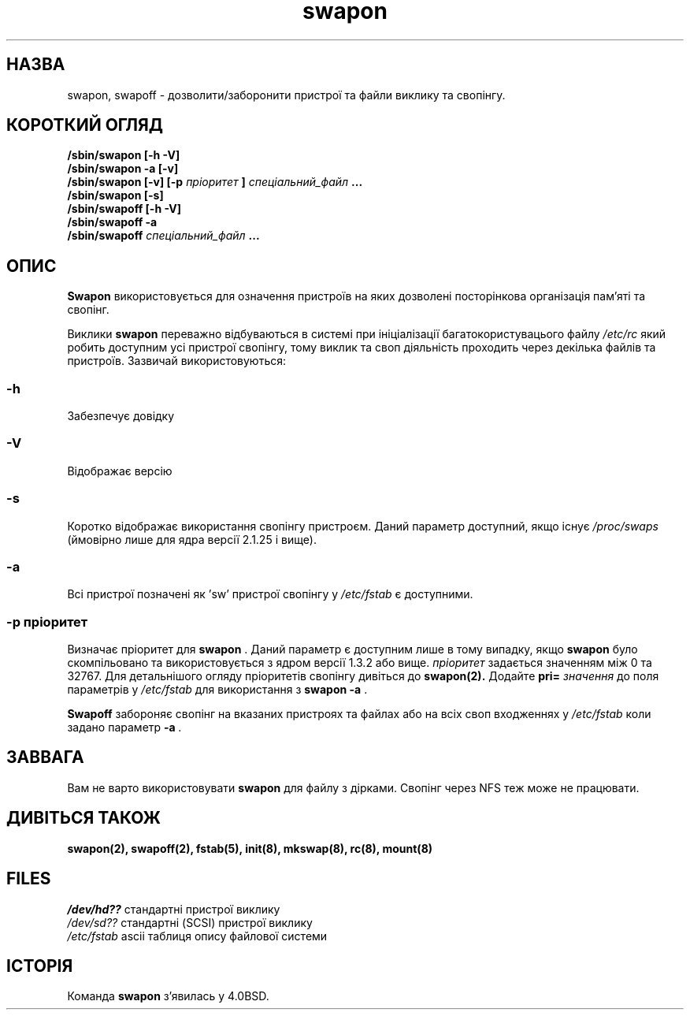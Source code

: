 ." © 2005-2007 DLOU, GNU FDL
." URL: <http://docs.linux.org.ua/index.php/Man_Contents>
." Supported by <docs@linux.org.ua>
."
." Permission is granted to copy, distribute and/or modify this document
." under the terms of the GNU Free Documentation License, Version 1.2
." or any later version published by the Free Software Foundation;
." with no Invariant Sections, no Front-Cover Texts, and no Back-Cover Texts.
." 
." A copy of the license is included  as a file called COPYING in the
." main directory of the man-pages-* source package.
."
." This manpage has been automatically generated by wiki2man.py
." This tool can be found at: <http://wiki2man.sourceforge.net>
." Please send any bug reports, improvements, comments, patches, etc. to
." E-mail: <wiki2man-develop@lists.sourceforge.net>.

.TH "swapon" "8" "2007-10-27-16:31" "© 2005-2007 DLOU, GNU FDL" "2007-10-27-16:31"

." .\" Всі права застережено (c) 1980, 1991 Регенти Університету штату Каліфорнія. 

." .\" 

." .\" Розповсюдження та використання вихідних кодів та двійкових файлів, з 

." .\" подальшим внесенням змін або без змін, дозволяється при дотриманні наступних 

." .\" умов: 

." .\" 1. Розповсюдження вихідного коду повинне дотримуватись інформування 

." .\"    про авторські права, переліку умов та наступних попереджень. 

." .\" 2. Розповсюдження в двійковому форматі повинне відтворювати вказані нижче 

." .\"    інформування про авторські права, перелік умов та наступних попереджень 

." .\"    у документації та/або інших матеріалів, які розповсюджуються з 

." .\"    програмою. 

." .\" 3. Всі рекламні матеріали, які використовують властивості або результат 

." .\"    роботи даного програмного забезпечення повинні містити в собі наступне 

." .\"    повідомлення: 

." .\"	This product includes software developed by the University of 

." .\"	California, Berkeley and its contributors. 

." .\"     (Даний продукт містить в собі програмне забезпечення розроблене 

." .\"      Університетом штату Каліфорнія, Берклі та його співробітників.) 

." .\" 4. Ані назва Університету, ні імена його співробітників не можна 

." .\"    використовувати для підтвердження або рекламування продуктів 

." .\"    взятих з цього програмного забезпечення без попереднього встановленого 

." .\"    письмового дозволу. 

." .\" 

." .\" ДАНЕ ПРОГРАМНЕ ЗАБЕЗПЕЧЕННЯ РОЗРОБЛЕНО РЕГЕНТАМИ ТА СПІВРОБІТНИКАМИ ТА 

." .\" ПОШИРЮЄТЬСЯ ``ТАК ЯК Є'' ТОМУ ЖОДНІ ВИСЛОВЛЮВАННЯ ЧИ ЗАПЕВНЕННЯ, ВКЛЮЧАЮЧИ, 

." .\" АЛЕ НЕ ОБМЕЖУЮЧИСЬ, ЗАПЕВНЕННЯМИ КУПІВЕЛЬНОЇ СПРОМОЖНОСТІ ТА ПРИДАТНОСТІ 

." .\" ДЛЯ ПЕВНИХ ЦІЛЕЙ ЗАПЕРЕЧУЮТЬСЯ. РЕГЕНТИ ТА СПІВРОБІТНИКИ НЕ НЕСУТЬ 

." .\" ВІДПОВІДАЛЬНОСТІ ЗА БЕЗПОСЕРЕДНІ, НЕПРЯМІ, ВИПАДКОВІ, СПЕЦІАЛЬНІ, ТИПОВІ 

." .\" АБО ВАЖЛИВІ ПОШКОДЖЕННЯ (ВКЛЮЧАЮЧИ, АЛЕ НЕ ОБМЕЖУЮЧИСЬ ОТРИМАННЯМ ЧИ 

." .\" ЗАМІНОЮ БЛАГ ТА ПОСЛУГ; ВТРАТОЮ ПРИДАТНОСТІ ДО ВИКОРИСТАННЯ, ДАНИХ АБО 

." .\" ПРИБУТКУ; ЧИ ТЕХНІЧНИХ ЗАТРИМОК) ЯКИМ БИ ЧИНОМ ВОНИ НЕ БУЛИ ЗАВДАНІ ТА 

." .\" НА ЯКІЙ ТЕОРІЇ ПОШКОДЖЕНЬ НЕ ҐРУНТУВАЛИСЯ, ЧИ ПРИ СКОРОЧЕННІ, ТОЧНИХ 

." .\" ПОШКОДЖЕННЯХ, ЧИ ГРОМАДЯНСЬКИМ ПОРУШЕННЯМ ПРАВ (ВКЛЮЧАЮЧИ НЕОБЕРЕЖНІСТЬ ЧИ 

." .\" ЩОСЬ ПОДІБНЕ) ЯКІ Є РЕЗУЛЬТАТОМ ВИКОРИСТАННЯ ДАНОГО ПРОГРАМНОГО 

." .\" ЗАБЕЗПЕЧЕННЯ, НАВІТЬ ЯКЩО БУЛО ПОПЕРЕДЖЕНО ПРО МОЖЛИВІСТЬ ТАКИХ 

." .\" ПОШКОДЖЕНЬ. 

." .\" 

." .\"     @(#)swapon.8	6.3 (Берклі) 3/16/91 

." .\" 

." .\" Нед Гру 27 12:31:30 1992: Змінено faith@cs.unc.edu 

." .\" Суб Бер  6 20:46:02 1993: Змінено faith@cs.unc.edu 

." .\" Суб Жов  9 09:35:30 1993: Перетворено до формату man faith@cs.unc.edu 

." .\" Суб Лис 27 20:22:42 1993: Оновлено авторську інформацію, faith@cs.unc.edu 

." .\" Пон Вер 25 14:12:38 1995: Додано інформацію про параметри -v та -p 

." .\" Вів Кві 30 03:32:07 1996: Додано тексту А. Копенхоефером (A. Koppenhoefer) 

." .\" 

." .TH SWAPON 8 "25 Вересня 1995" "Лінакс 1.x" "Довідник Лінакс Програміста" 

.SH " НАЗВА "
.PP
swapon, swapoff \- дозволити/заборонити пристрої та файли виклику та свопінгу. 

.SH " КОРОТКИЙ ОГЛЯД "
.PP
\fB/sbin/swapon [\-h \-V]\fR 
.br
 \fB/sbin/swapon \-a [\-v]\fR 
.br
  \fB/sbin/swapon [\-v] [\-p \fR \fIпріоритет\fR \fB] \fR \fI спеціальний_файл \fR \fB...\fR 
.br
 \fB/sbin/swapon [\-s]\fR 
.br
 \fB/sbin/swapoff [\-h \-V]\fR 
.br
 \fB/sbin/swapoff \-a\fR 
.br
 \fB/sbin/swapoff\fR \fI спеціальний_файл \fR \fB...\fR

.SH " ОПИС "
.PP
\fBSwapon\fR використовується для означення пристроїв на яких дозволені посторінкова організація пам'яті та свопінг. 

Виклики \fBswapon\fR переважно відбуваються в системі при ініціалізації багатокористувацього файлу \fI/etc/rc\fR який робить доступним усі пристрої свопінгу, тому виклик та своп діяльність проходить через декілька файлів та пристроїв.  Зазвичай використовуються: 

.SS "\-h"

.PP

Забезпечує довідку 

.SS "\-V"

.PP

Відображає версію 

.SS "\-s"

.PP

Коротко відображає використання свопінгу пристроєм. Даний параметр доступний, якщо існує \fI/proc/swaps\fR (ймовірно лише для ядра версії 2.1.25 і вище). 

.SS "\-a"

.PP

Всі пристрої позначені як 'sw' пристрої свопінгу у \fI/etc/fstab\fR є доступними. 

.SS "\-p" \fI пріоритет\fR

.PP

Визначає пріоритет для \fBswapon\fR . Даний параметр є доступним лише в тому випадку, якщо \fBswapon\fR було скомпільовано та використовується з ядром версії 1.3.2 або вище. \fIпріоритет\fR задається значенням між 0 та 32767. Для детальнішого огляду пріоритетів свопінгу дивіться до \fBswapon(2).\fR Додайте \fBpri=\fR \fIзначення\fR до поля параметрів у \fI/etc/fstab\fR для використання з \fBswapon \-a\fR . 

\fBSwapoff\fR забороняє свопінг на вказаних пристроях та файлах або на всіх своп входженнях у \fI/etc/fstab\fR коли задано параметр \fB\-a\fR \fI.\fR

.SH " ЗАВВАГА "
.PP
Вам не варто використовувати \fBswapon\fR для файлу з дірками. Свопінг через NFS теж може не працювати. 

.SH " ДИВІТЬСЯ ТАКОЖ "
.PP
\fBswapon(2),\fR \fBswapoff(2),\fR \fBfstab(5),\fR \fBinit(8),\fR \fBmkswap(8),\fR \fBrc(8),\fR \fBmount(8)\fR

.SH " FILES "
.PP
\fI/dev/hd??\fR стандартні пристрої виклику 
.br
 \fI/dev/sd??\fR стандартні (SCSI) пристрої виклику 
.br
 \fI/etc/fstab\fR ascii таблиця опису файлової системи 

.SH " ІСТОРІЯ "
.PP
Команда \fBswapon\fR з'явилась у 4.0BSD.  
." .\" На українську мову переклав: Андрій Боровий 

." .\" Сбт Лют  8 14:46:21 EET 2003 

." .\" Якщо Ви знайшли недоліки в перекладі повідомте будь ласка за адресою: 

." .\" wander_translate@ukr.net 

